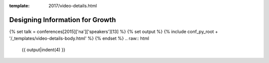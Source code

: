 :template: 2017/video-details.html

Designing Information for Growth
================================

{% set talk = conferences[2015]['na']['speakers'][13] %}
{% set output %}
{% include conf_py_root + '/_templates/video-details-body.html' %}
{% endset %}
.. raw:: html

    {{ output|indent(4) }}
